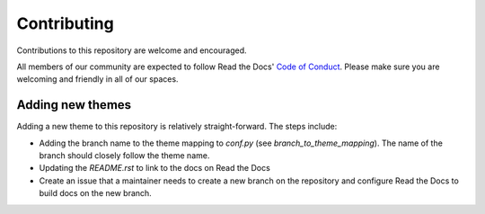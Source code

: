 Contributing
============

Contributions to this repository are welcome and encouraged.

All members of our community are expected to follow Read the Docs' `Code of Conduct`_. Please make sure you are welcoming and friendly in all of our spaces.

.. _Code of Conduct: https://docs.readthedocs.io/en/latest/code-of-conduct.html


Adding new themes
-----------------

Adding a new theme to this repository is relatively straight-forward. The steps include:

- Adding the branch name to the theme mapping to `conf.py` (see `branch_to_theme_mapping`). The name of the branch should closely follow the theme name.
- Updating the `README.rst` to link to the docs on Read the Docs
- Create an issue that a maintainer needs to create a new branch on the repository and configure Read the Docs to build docs on the new branch.

